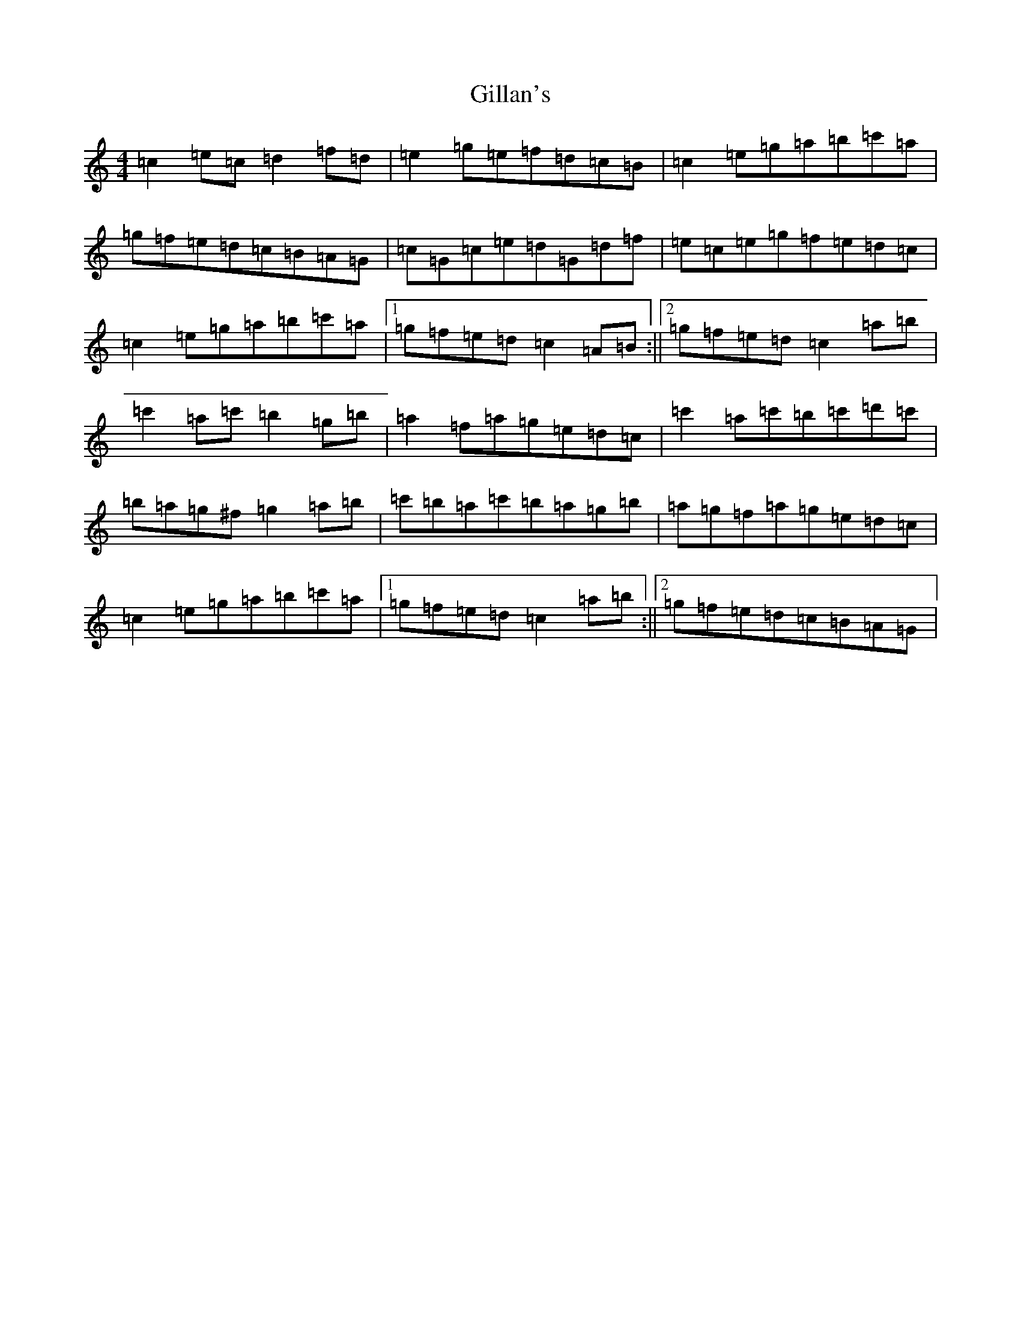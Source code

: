 X: 7928
T: Gillan's
S: https://thesession.org/tunes/12917#setting22124
R: reel
M:4/4
L:1/8
K: C Major
=c2=e=c=d2=f=d|=e2=g=e=f=d=c=B|=c2=e=g=a=b=c'=a|=g=f=e=d=c=B=A=G|=c=G=c=e=d=G=d=f|=e=c=e=g=f=e=d=c|=c2=e=g=a=b=c'=a|1=g=f=e=d=c2=A=B:||2=g=f=e=d=c2=a=b|=c'2=a=c'=b2=g=b|=a2=f=a=g=e=d=c|=c'2=a=c'=b=c'=d'=c'|=b=a=g^f=g2=a=b|=c'=b=a=c'=b=a=g=b|=a=g=f=a=g=e=d=c|=c2=e=g=a=b=c'=a|1=g=f=e=d=c2=a=b:||2=g=f=e=d=c=B=A=G|